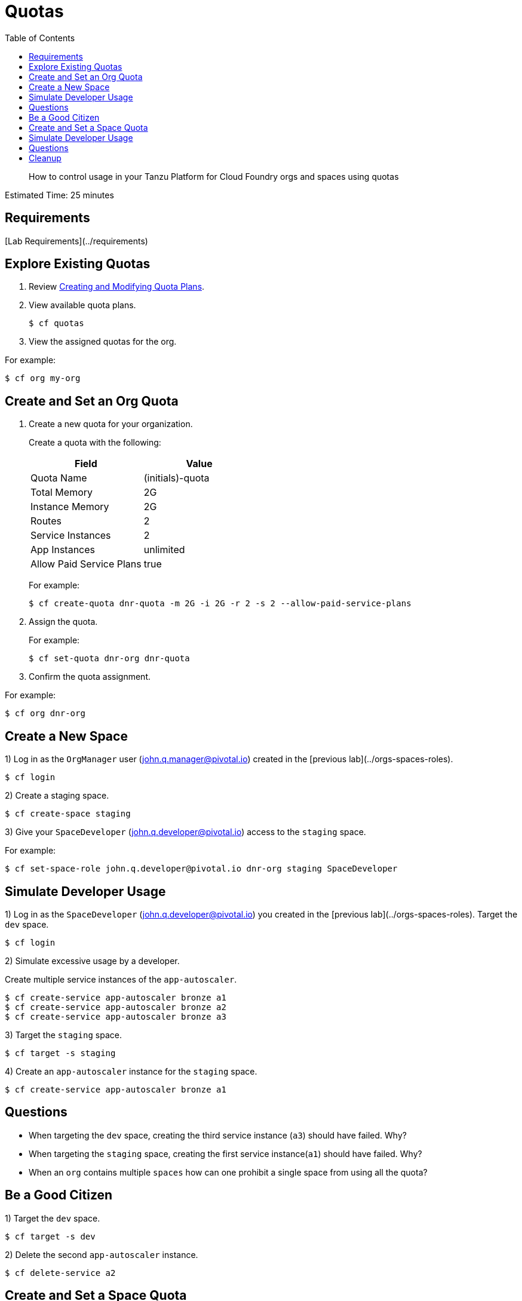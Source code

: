:compat-mode:
= Quotas
:toc: right
:imagesdir: ../images



[abstract]
--
How to control usage in your Tanzu Platform for Cloud Foundry orgs and spaces using quotas
--

Estimated Time: 25 minutes

== Requirements

[Lab Requirements](../requirements)

== Explore Existing Quotas

. Review http://docs.pivotal.io/pivotalcf/adminguide/quota-plans.html[Creating and Modifying Quota Plans].

. View available quota plans.
+
----
$ cf quotas
----
+
. View the assigned quotas for the org.

For example:

----
$ cf org my-org
----

== Create and Set an Org Quota

. Create a new quota for your organization.
+
Create a quota with the following:
+
|===
| Field        | Value

| Quota Name  | (initials)-quota
| Total Memory | 2G
| Instance Memory | 2G
| Routes | 2
| Service Instances | 2
| App Instances | unlimited
| Allow Paid Service Plans | true
|===
+
For example:
+
----
$ cf create-quota dnr-quota -m 2G -i 2G -r 2 -s 2 --allow-paid-service-plans
----
+
. Assign the quota.
+
For example:
+
----
$ cf set-quota dnr-org dnr-quota
----
+
. Confirm the quota assignment.

For example:
----
$ cf org dnr-org
----

== Create a New Space

1) Log in as the `OrgManager` user (john.q.manager@pivotal.io) created in the [previous lab](../orgs-spaces-roles).
----
$ cf login
----

2) Create a staging space.

----
$ cf create-space staging
----

3) Give your `SpaceDeveloper` (john.q.developer@pivotal.io) access to the `staging` space.

For example:
----
$ cf set-space-role john.q.developer@pivotal.io dnr-org staging SpaceDeveloper
----



== Simulate Developer Usage

1) Log in as the `SpaceDeveloper` (john.q.developer@pivotal.io) you created in the [previous lab](../orgs-spaces-roles).  Target the `dev` space.

----
$ cf login
----

2) Simulate excessive usage by a developer.

Create multiple service instances of the `app-autoscaler`.

----
$ cf create-service app-autoscaler bronze a1
$ cf create-service app-autoscaler bronze a2
$ cf create-service app-autoscaler bronze a3
----

3) Target the `staging` space.

----
$ cf target -s staging
----

4) Create an `app-autoscaler` instance for the `staging` space.

----
$ cf create-service app-autoscaler bronze a1
----

## Questions

* When targeting the `dev` space, creating the third service instance (`a3`) should have failed.  Why?
* When targeting the `staging` space, creating the first service instance(`a1`) should have failed.  Why?
* When an `org` contains multiple `spaces` how can one prohibit a single space from using all the quota?

== Be a Good Citizen

1) Target the `dev` space.

----
$ cf target -s dev
----

2) Delete the second `app-autoscaler` instance.

----
$ cf delete-service a2
----


== Create and Set a Space Quota

1) Log in as the `OrgManager` user (john.q.manager@pivotal.io) created in the [previous lab](../orgs-spaces-roles).  Target the `dev` space.

----
$ cf login
----
2) Create a space quota.

Create a space quota with the following:

| Field        | Value           |
| :------------- |:-------------|
| Quota Name  | (initials)-space-quota  |
| Total Memory | 1G  |
| Instance Memory | 1G  |
| Routes | 1  |
| Service Instances | 1  |
| App Instances | unlimited  |
| Allow Paid Service Plans | true  |

For example:
----
$ cf create-space-quota dnr-space-quota -m 1G -i 1G -r 1 -s 1 --allow-paid-service-plans
----

3) Assign the space quota to your spaces.

For Example:
----
$ cf set-space-quota dev dnr-space-quota
$ cf set-space-quota staging dnr-space-quota
----

4) Confirm the quotas are set up accordingly.

For Example:
----
$ cf org dnr-org
$ cf space dev
$ cf space staging
----

== Simulate Developer Usage

1) Log in as the `SpaceDeveloper` (john.q.developer@pivotal.io) you created in the [previous lab](../orgs-spaces-roles).  Target the `dev` space.

----
$ cf login
----

2) Simulate excessive usage by a developer again.

Create a second service instance of the `app-autoscaler`.

----
$ cf create-service app-autoscaler bronze a2
----

***What happened?***

The second service instance was not created because the space quota limit is now one service instance. This protects the `org` from being overrun by any single space.

3) Target `staging`.

----
$ cf target -s staging
----

4) Create an `app-autoscaler` service instance in the `staging` space.

----
$ cf create-service app-autoscaler bronze a1
----
## Questions

* What would happen if you were to change your space quota to allow ten service instances?
* What command would you use to update the `default` quota?

== Cleanup

1) Delete the `app-autoscaler` service instance.

----
$ cf delete-service a1
----

2) Target the `dev` space.

----
$ cf target -s dev
----

3) Delete the `app-autoscaler` service instance.

----
$ cf delete-service a1
----

4) Login as `admin`.

----
$ cf login
----

5) Reset your org quota to match the `default` quota.  For example:

----
$ cf update-quota dnr-quota -m 10G -i -1 -r 1000 -s 100
----

6) Check that the org quota has been updated by running the `cf org` command.

----
$ cf org dnr-org
----

6) Update the `YOUR-INITIALS-space-quota` so its memory, route, and service limits are set to half of those allowed in `YOUR-INITIALS-quota`. For example:

----
$ cf update-space-quota dnr-space-quota -m 5G -i -1 -r 500 -s 50
----

7) Ensure that the space quotas have been updated by running the `cf space` command.

----
$ cf space dev
----

----
$ cf space staging
----



**Congratulations!** You've completed the quotas lab.
